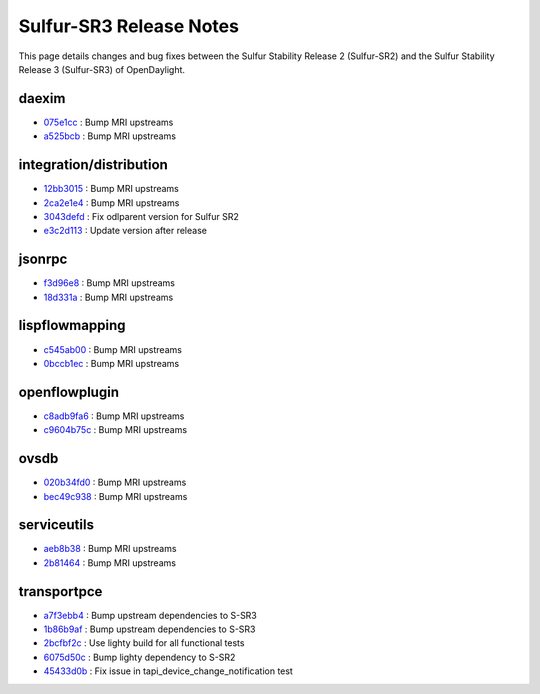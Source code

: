 Sulfur-SR3 Release Notes
========================

This page details changes and bug fixes between the Sulfur Stability Release 2 (Sulfur-SR2)
and the Sulfur Stability Release 3 (Sulfur-SR3) of OpenDaylight.


daexim
------
* `075e1cc <https://git.opendaylight.org/gerrit/q/075e1cc>`_
  : Bump MRI upstreams
* `a525bcb <https://git.opendaylight.org/gerrit/q/a525bcb>`_
  : Bump MRI upstreams


integration/distribution
------------------------
* `12bb3015 <https://git.opendaylight.org/gerrit/q/12bb3015>`_
  : Bump MRI upstreams
* `2ca2e1e4 <https://git.opendaylight.org/gerrit/q/2ca2e1e4>`_
  : Bump MRI upstreams
* `3043defd <https://git.opendaylight.org/gerrit/q/3043defd>`_
  : Fix odlparent version for Sulfur SR2
* `e3c2d113 <https://git.opendaylight.org/gerrit/q/e3c2d113>`_
  : Update version after release


jsonrpc
-------
* `f3d96e8 <https://git.opendaylight.org/gerrit/q/f3d96e8>`_
  : Bump MRI upstreams
* `18d331a <https://git.opendaylight.org/gerrit/q/18d331a>`_
  : Bump MRI upstreams


lispflowmapping
---------------
* `c545ab00 <https://git.opendaylight.org/gerrit/q/c545ab00>`_
  : Bump MRI upstreams
* `0bccb1ec <https://git.opendaylight.org/gerrit/q/0bccb1ec>`_
  : Bump MRI upstreams


openflowplugin
--------------
* `c8adb9fa6 <https://git.opendaylight.org/gerrit/q/c8adb9fa6>`_
  : Bump MRI upstreams
* `c9604b75c <https://git.opendaylight.org/gerrit/q/c9604b75c>`_
  : Bump MRI upstreams


ovsdb
-----
* `020b34fd0 <https://git.opendaylight.org/gerrit/q/020b34fd0>`_
  : Bump MRI upstreams
* `bec49c938 <https://git.opendaylight.org/gerrit/q/bec49c938>`_
  : Bump MRI upstreams


serviceutils
------------
* `aeb8b38 <https://git.opendaylight.org/gerrit/q/aeb8b38>`_
  : Bump MRI upstreams
* `2b81464 <https://git.opendaylight.org/gerrit/q/2b81464>`_
  : Bump MRI upstreams


transportpce
------------
* `a7f3ebb4 <https://git.opendaylight.org/gerrit/q/a7f3ebb4>`_
  : Bump upstream dependencies to S-SR3
* `1b86b9af <https://git.opendaylight.org/gerrit/q/1b86b9af>`_
  : Bump upstream dependencies to S-SR3
* `2bcfbf2c <https://git.opendaylight.org/gerrit/q/2bcfbf2c>`_
  : Use lighty build for all functional tests
* `6075d50c <https://git.opendaylight.org/gerrit/q/6075d50c>`_
  : Bump lighty dependency to S-SR2
* `45433d0b <https://git.opendaylight.org/gerrit/q/45433d0b>`_
  : Fix issue in tapi_device_change_notification test